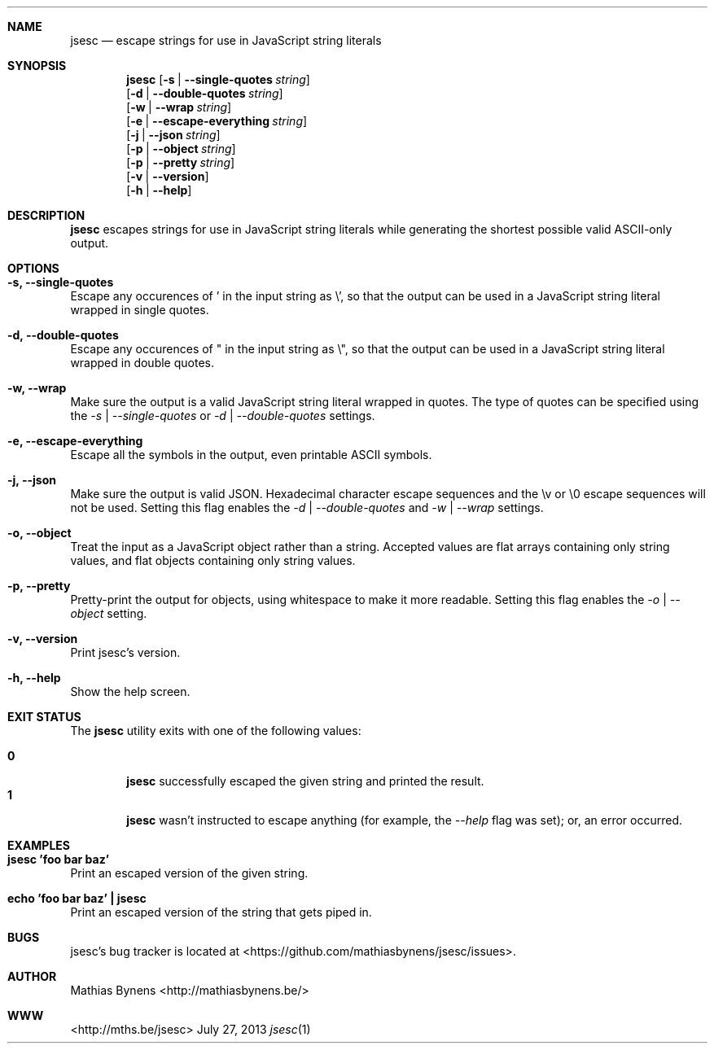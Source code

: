 .Dd July 27, 2013
.Dt jsesc 1
.Sh NAME
.Nm jsesc
.Nd escape strings for use in JavaScript string literals
.Sh SYNOPSIS
.Nm
.Op Fl s | -single-quotes Ar string
.br
.Op Fl d | -double-quotes Ar string
.br
.Op Fl w | -wrap Ar string
.br
.Op Fl e | -escape-everything Ar string
.br
.Op Fl j | -json Ar string
.br
.Op Fl p | -object Ar string
.br
.Op Fl p | -pretty Ar string
.br
.Op Fl v | -version
.br
.Op Fl h | -help
.Sh DESCRIPTION
.Nm
escapes strings for use in JavaScript string literals while generating the shortest possible valid ASCII-only output.
.Sh OPTIONS
.Bl -ohang -offset
.It Sy "-s, --single-quotes"
Escape any occurences of ' in the input string as \\', so that the output can be used in a JavaScript string literal wrapped in single quotes.
.It Sy "-d, --double-quotes"
Escape any occurences of " in the input string as \\", so that the output can be used in a JavaScript string literal wrapped in double quotes.
.It Sy "-w, --wrap"
Make sure the output is a valid JavaScript string literal wrapped in quotes. The type of quotes can be specified using the
.Ar -s | --single-quotes
or
.Ar -d | --double-quotes
settings.
.It Sy "-e, --escape-everything"
Escape all the symbols in the output, even printable ASCII symbols.
.It Sy "-j, --json"
Make sure the output is valid JSON. Hexadecimal character escape sequences and the \\v or \\0 escape sequences will not be used. Setting this flag enables the
.Ar -d | --double-quotes
and
.Ar -w | --wrap
settings.
.It Sy "-o, --object"
Treat the input as a JavaScript object rather than a string. Accepted values are flat arrays containing only string values, and flat objects containing only string values.
.It Sy "-p, --pretty"
Pretty-print the output for objects, using whitespace to make it more readable. Setting this flag enables the
.Ar -o | --object
setting.
.It Sy "-v, --version"
Print jsesc's version.
.It Sy "-h, --help"
Show the help screen.
.El
.Sh EXIT STATUS
The
.Nm jsesc
utility exits with one of the following values:
.Pp
.Bl -tag -width flag -compact
.It Li 0
.Nm
successfully escaped the given string and printed the result.
.It Li 1
.Nm
wasn't instructed to escape anything (for example, the
.Ar --help
flag was set); or, an error occurred.
.El
.Sh EXAMPLES
.Bl -ohang -offset
.It Sy "jsesc 'foo bar baz'"
Print an escaped version of the given string.
.It Sy echo\ 'foo bar baz'\ |\ jsesc
Print an escaped version of the string that gets piped in.
.El
.Sh BUGS
jsesc's bug tracker is located at <https://github.com/mathiasbynens/jsesc/issues>.
.Sh AUTHOR
Mathias Bynens <http://mathiasbynens.be/>
.Sh WWW
<http://mths.be/jsesc>
